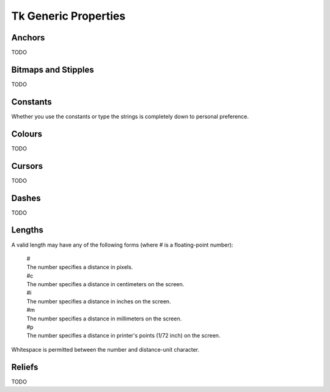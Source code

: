 *********************
Tk Generic Properties
*********************

.. _anchors:

Anchors
-------

TODO


.. _bitmaps:

Bitmaps and Stipples
--------------------

TODO


Constants
---------

Whether you use the constants or type the strings is completely down to
personal preference.


.. _colours:

Colours
-------

TODO


.. _cursors:

Cursors
-------

TODO


.. _dashes:

Dashes
------

TODO


.. _lengths:

Lengths
-------

A valid length may have any of the following forms (where # is a floating-point number):

    | #
    | The number specifies a distance in pixels.

    | #c
    | The number specifies a distance in centimeters on the screen.

    | #i
    | The number specifies a distance in inches on the screen.

    | #m
    | The number specifies a distance in millimeters on the screen.

    | #p
    | The number specifies a distance in printer's points (1/72 inch) on the screen.

Whitespace is permitted between the number and distance-unit character.


.. _reliefs:

Reliefs
-------

TODO

